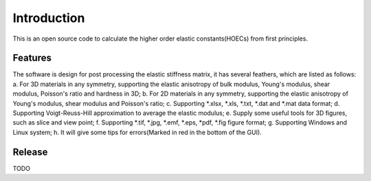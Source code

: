 ============
Introduction
============

This is an open source code to calculate the higher order elastic constants(HOECs) from first principles.

Features
------------
The software is design for post processing the elastic stiffness matrix, it has several feathers, which are listed as follows:
a. For 3D materials in any symmetry, supporting the elastic anisotropy of bulk modulus, Young's modulus, shear modulus, Poisson's ratio and hardness in 3D;
b. For 2D materials in any symmetry, supporting the elastic anisotropy of Young's modulus, shear modulus and Poisson's ratio;
c. Supporting *.xlsx, *.xls, *.txt, *.dat and *.mat data format;
d. Supporting Voigt-Reuss-Hill approximation to average the elastic modulus;
e. Supply some useful tools for 3D figures, such as slice and view point;
f. Supporting *.tif, *.jpg, *.emf, *.eps, *pdf, *.fig figure format;
g. Supporting Windows and Linux system;
h. It will give some tips for errors(Marked in red in the bottom of the GUI).


Release
------------
TODO